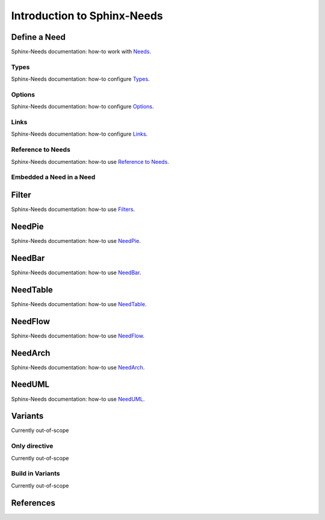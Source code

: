 ############################
Introduction to Sphinx-Needs
############################

Define a Need
*************

Sphinx-Needs documentation: how-to work with `Needs <sn-need>`_.

Types
=====

Sphinx-Needs documentation: how-to configure `Types <sn-types>`_.

Options
=======

Sphinx-Needs documentation: how-to configure `Options <sn-options>`_.

Links
=====

Sphinx-Needs documentation: how-to configure `Links <sn-links>`_.

Reference to Needs
==================

Sphinx-Needs documentation: how-to use `Reference to Needs <sn-role-need>`_.

Embedded a Need in a Need
=========================

Filter
******

Sphinx-Needs documentation: how-to use `Filters <sn-filter>`_.

NeedPie
*******

Sphinx-Needs documentation: how-to use `NeedPie <sn-needpie>`_.

NeedBar
*******

Sphinx-Needs documentation: how-to use `NeedBar <sn-needbar>`_.

NeedTable
*********

Sphinx-Needs documentation: how-to use `NeedTable <sn-needtable>`_.

NeedFlow
********

Sphinx-Needs documentation: how-to use `NeedFlow <sn-needflow>`_.

NeedArch
********

Sphinx-Needs documentation: how-to use `NeedArch <sn-needarch>`_.

NeedUML
*******

Sphinx-Needs documentation: how-to use `NeedUML <sn-needuml>`_.

Variants
********

Currently out-of-scope

Only directive
==============

Currently out-of-scope

Build in Variants
=================

Currently out-of-scope


References
**********

.. target-notes::

.. _`sn-need` : https://sphinx-needs.readthedocs.io/en/latest/directives/need.html

.. _`sn-types` : https://sphinx-needs.readthedocs.io/en/latest/configuration.html#needs-types

.. _`sn-options` : https://sphinx-needs.readthedocs.io/en/latest/configuration.html#needs-extra-options

.. _`sn-links` : https://sphinx-needs.readthedocs.io/en/latest/configuration.html#needs-extra-links

.. _`sn-role-need` : https://sphinx-needs.readthedocs.io/en/latest/roles.html#need

.. _`sn-filter` : https://sphinx-needs.readthedocs.io/en/latest/filter.html

.. _`sn-needpie` : https://sphinx-needs.readthedocs.io/en/latest/directives/needpie.html

.. _`sn-needbar` : https://sphinx-needs.readthedocs.io/en/latest/directives/needbar.html

.. _`sn-needtable` : https://sphinx-needs.readthedocs.io/en/latest/directives/needtable.html

.. _`sn-needarch` : https://sphinx-needs.readthedocs.io/en/latest/directives/needarch.html

.. _`sn-needuml` : https://sphinx-needs.readthedocs.io/en/latest/directives/needuml.html

